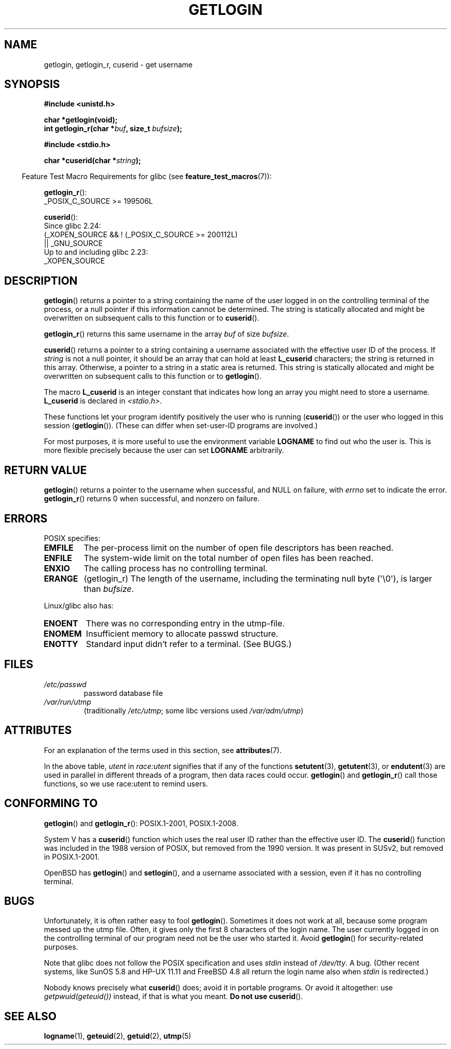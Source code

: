 .\" Copyright 1995  James R. Van Zandt <jrv@vanzandt.mv.com>
.\"
.\" %%%LICENSE_START(VERBATIM)
.\" Permission is granted to make and distribute verbatim copies of this
.\" manual provided the copyright notice and this permission notice are
.\" preserved on all copies.
.\"
.\" Permission is granted to copy and distribute modified versions of this
.\" manual under the conditions for verbatim copying, provided that the
.\" entire resulting derived work is distributed under the terms of a
.\" permission notice identical to this one.
.\"
.\" Since the Linux kernel and libraries are constantly changing, this
.\" manual page may be incorrect or out-of-date.  The author(s) assume no
.\" responsibility for errors or omissions, or for damages resulting from
.\" the use of the information contained herein.  The author(s) may not
.\" have taken the same level of care in the production of this manual,
.\" which is licensed free of charge, as they might when working
.\" professionally.
.\"
.\" Formatted or processed versions of this manual, if unaccompanied by
.\" the source, must acknowledge the copyright and authors of this work.
.\" %%%LICENSE_END
.\"
.\" Changed Tue Sep 19 01:49:29 1995, aeb: moved from man2 to man3
.\"  added ref to /etc/utmp, added BUGS section, etc.
.\" modified 2003 Walter Harms, aeb - added getlogin_r, note on stdin use
.TH GETLOGIN 3 2021-03-22 "GNU" "Linux Programmer's Manual"
.SH NAME
getlogin, getlogin_r, cuserid \- get username
.SH SYNOPSIS
.nf
.B #include <unistd.h>
.PP
.B "char *getlogin(void);"
.BI "int getlogin_r(char *" buf ", size_t " bufsize );
.PP
.B #include <stdio.h>
.PP
.BI "char *cuserid(char *" string );
.fi
.PP
.RS -4
Feature Test Macro Requirements for glibc (see
.BR feature_test_macros (7)):
.RE
.PP
.BR getlogin_r ():
.nf
.\" Deprecated: _REENTRANT ||
    _POSIX_C_SOURCE >= 199506L
.fi
.PP
.BR cuserid ():
.nf
    Since glibc 2.24:
        (_XOPEN_SOURCE && ! (_POSIX_C_SOURCE >= 200112L)
            || _GNU_SOURCE
    Up to and including glibc 2.23:
        _XOPEN_SOURCE
.fi
.SH DESCRIPTION
.BR getlogin ()
returns a pointer to a string containing the name of
the user logged in on the controlling terminal of the process, or a
null pointer if this information cannot be determined.
The string is
statically allocated and might be overwritten on subsequent calls to
this function or to
.BR cuserid ().
.PP
.BR getlogin_r ()
returns this same username in the array
.I buf
of size
.IR bufsize .
.PP
.BR cuserid ()
returns a pointer to a string containing a username
associated with the effective user ID of the process.
If \fIstring\fP
is not a null pointer, it should be an array that can hold at least
\fBL_cuserid\fP characters; the string is returned in this array.
Otherwise, a pointer to a string in a static area is returned.
This
string is statically allocated and might be overwritten on subsequent
calls to this function or to
.BR getlogin ().
.PP
The macro \fBL_cuserid\fP is an integer constant that indicates how
long an array you might need to store a username.
\fBL_cuserid\fP is declared in \fI<stdio.h>\fP.
.PP
These functions let your program identify positively the user who is
running
.RB ( cuserid ())
or the user who logged in this session
.RB ( getlogin ()).
(These can differ when set-user-ID programs are involved.)
.PP
For most purposes, it is more useful to use the environment variable
\fBLOGNAME\fP to find out who the user is.
This is more flexible
precisely because the user can set \fBLOGNAME\fP arbitrarily.
.SH RETURN VALUE
.BR getlogin ()
returns a pointer to the username when successful,
and NULL on failure, with
.I errno
set to indicate the error.
.BR getlogin_r ()
returns 0 when successful, and nonzero on failure.
.SH ERRORS
POSIX specifies:
.TP
.B EMFILE
The per-process limit on the number of open file descriptors has been reached.
.TP
.B ENFILE
The system-wide limit on the total number of open files has been reached.
.TP
.B ENXIO
The calling process has no controlling terminal.
.TP
.B ERANGE
(getlogin_r)
The length of the username, including the terminating null byte (\(aq\e0\(aq),
is larger than
.IR bufsize .
.PP
Linux/glibc also has:
.TP
.B ENOENT
There was no corresponding entry in the utmp-file.
.TP
.B ENOMEM
Insufficient memory to allocate passwd structure.
.TP
.B ENOTTY
Standard input didn't refer to a terminal.
(See BUGS.)
.SH FILES
.TP
\fI/etc/passwd\fP
password database file
.TP
\fI/var/run/utmp\fP
(traditionally \fI/etc/utmp\fP;
some libc versions used \fI/var/adm/utmp\fP)
.SH ATTRIBUTES
For an explanation of the terms used in this section, see
.BR attributes (7).
.ad l
.nh
.TS
allbox;
lb lb lbx
l l l.
Interface	Attribute	Value
T{
.BR getlogin ()
T}	Thread safety	T{
MT-Unsafe race:getlogin race:utent
sig:ALRM timer locale
T}
T{
.BR getlogin_r ()
T}	Thread safety	T{
MT-Unsafe race:utent sig:ALRM timer
locale
T}
T{
.BR cuserid ()
T}	Thread safety	T{
MT-Unsafe race:cuserid/!string locale
T}
.TE
.hy
.ad
.sp 1
In the above table,
.I utent
in
.I race:utent
signifies that if any of the functions
.BR setutent (3),
.BR getutent (3),
or
.BR endutent (3)
are used in parallel in different threads of a program,
then data races could occur.
.BR getlogin ()
and
.BR getlogin_r ()
call those functions,
so we use race:utent to remind users.
.SH CONFORMING TO
.BR getlogin ()
and
.BR getlogin_r ():
POSIX.1-2001, POSIX.1-2008.
.PP
System V has a
.BR cuserid ()
function which uses the real
user ID rather than the effective user ID.
The
.BR cuserid ()
function
was included in the 1988 version of POSIX,
but removed from the 1990 version.
It was present in SUSv2, but removed in POSIX.1-2001.
.PP
OpenBSD has
.BR getlogin ()
and
.BR setlogin (),
and a username
associated with a session, even if it has no controlling terminal.
.SH BUGS
Unfortunately, it is often rather easy to fool
.BR getlogin ().
Sometimes it does not work at all, because some program messed up
the utmp file.
Often, it gives only the first 8 characters of
the login name.
The user currently logged in on the controlling terminal
of our program need not be the user who started it.
Avoid
.BR getlogin ()
for security-related purposes.
.PP
Note that glibc does not follow the POSIX specification and uses
.I stdin
instead of
.IR /dev/tty .
A bug.
(Other recent systems, like SunOS 5.8 and HP-UX 11.11 and FreeBSD 4.8
all return the login name also when
.I stdin
is redirected.)
.PP
Nobody knows precisely what
.BR cuserid ()
does; avoid it in portable programs.
Or avoid it altogether: use
.I getpwuid(geteuid())
instead, if that is
what you meant.
.B Do not use
.BR cuserid ().
.SH SEE ALSO
.BR logname (1),
.BR geteuid (2),
.BR getuid (2),
.BR utmp (5)
